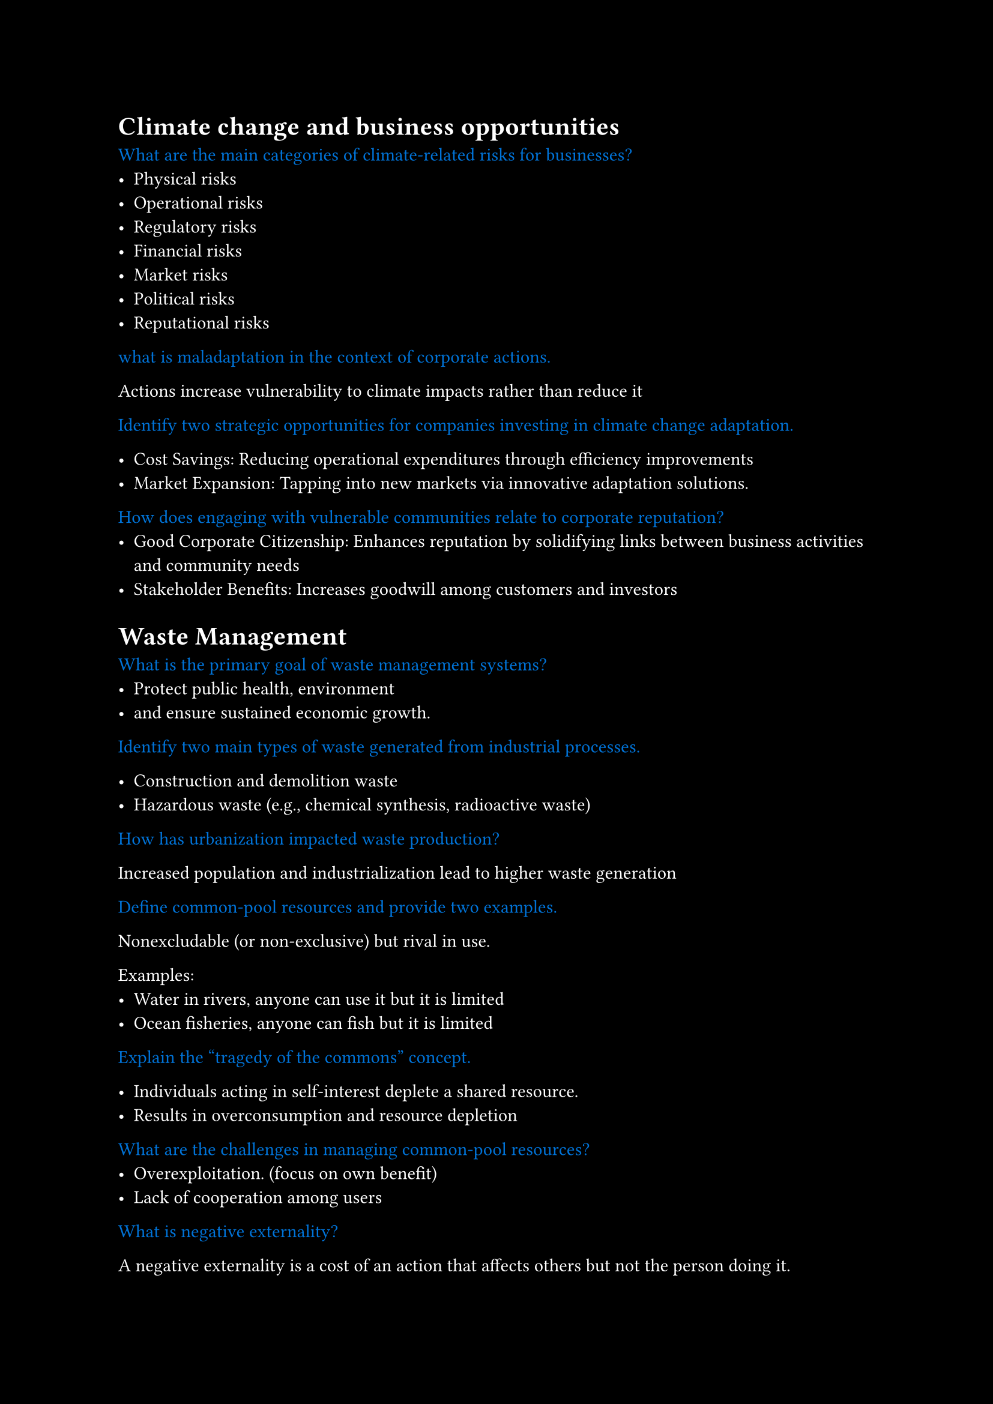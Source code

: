 #set page(fill: black)
#set text(fill: white)

#let q = content => [
  #text(fill: blue)[#content]
]

= Climate change and business opportunities

#q[What are the main categories of climate-related risks for businesses?]
- Physical risks
- Operational risks
- Regulatory risks
- Financial risks
- Market risks
- Political risks
- Reputational risks

#q[what is maladaptation in the context of corporate actions.]

Actions increase vulnerability to climate impacts rather than reduce it

#q[Identify two strategic opportunities for companies investing in climate change adaptation.]

- Cost Savings: Reducing operational expenditures through efficiency improvements
- Market Expansion: Tapping into new markets via innovative adaptation solutions.

#q[How does engaging with vulnerable communities relate to corporate reputation?]
- Good Corporate Citizenship: Enhances reputation by solidifying links between business activities and community needs
- Stakeholder Benefits: Increases goodwill among customers and investors

= Waste Management

#q[What is the primary goal of waste management systems?]
- Protect public health, environment
- and ensure sustained economic growth.

#q[Identify two main types of waste generated from industrial processes.]

- Construction and demolition waste
- Hazardous waste (e.g., chemical synthesis, radioactive waste)


#q[How has urbanization impacted waste production?]

Increased population and industrialization lead to higher waste generation

#q[Define common-pool resources and provide two examples.]

Nonexcludable (or non-exclusive) but rival in use.

Examples: 
  - Water in rivers, anyone can use it but it is limited
  - Ocean fisheries, anyone can fish but it is limited


#q[Explain the “tragedy of the commons” concept.]

- Individuals acting in self-interest deplete a shared resource.
- Results in overconsumption and resource depletion

#q[What are the challenges in managing common-pool resources?]
- Overexploitation. (focus on own benefit)
- Lack of cooperation among users

#q[What is negative externality?]

A negative externality is a cost of an action that affects others but not the person doing it.

#q[What is positive externality?]

A positive externality is a benefit of an action that affects others but not the person doing it.

#q[Discuss public policy solutions for addressing negative externalities.]

- Imposing taxes or implementing regulations.
- Aims to align private costs with social costs

= LCA
#q[Define Life Cycle Assessment (LCA) in your own words]

- Systematic evaluation of environmental impacts.
- Analyzes inputs/outputs throughout a product's life.
- Includes stages from resource extraction to disposal.

#q[What are the four stages of LCA?]
- Goal & Scope Definition
- Inventory Analysis (LCI)
- Impact Assessment (LCIA)
- Interpretation

#q[List the four general stages of LCI.]

- Raw material acquisition
- Production
- Usage
- End-of-life disposal

#q[What are the four main components of an LCA Scoping]
- Goal and Scope Definition
- Functional Unit
- System Boundaries
- Assumptions and Limitations
- Allocation Methods
- Impact Categories

#q[What is Ecological Footprint?]

An ecological footprint (EF) shows how much land is needed to support a person, city, or country's:

- Resource use (land and water)
- Waste disposal

#q[What is equivalence factor in ecological footprint calculations?]

- measure of productivity of different types of land
- reported as gha (global hectares) per unit of land

#q[Three scope of carbon footprint]

- Scope 1: Direct emissions (from sources owned or controlled by the organization)
- Scope 2: Indirect emissions (from purchased electricity, heat, or steam)
- Scope 3: Indirect emissions (from sources not owned or controlled by the organization)

= Sustainability Entrepreneurship

#q[Describe the characteristics of the first wave in the three-wave typology of business response to sustainability issues.]

- Focuses on risk management.
- Aims to avoid noncompliance consequences.
- Identifies cost-reduction opportunities through process efficiency 

#q[Describe the characteristics of the second wave in the three-wave typology of business response to sustainability issues.]

- Recognizes sustainability as a *strategic necessity*.
- Awareness of *long-term implications* of environmental issues.
- *Opportunities* for market differentiation and innovation.

#q[Explain the ultimate goals of the third wave in the typology.]
- Reinterprets corporations as integral to societal and ecological systems.

#q[A journey of five stages on the path to becoming sustainable]

- Viewing compliance as opportunity
- Making value chains sustainable
- Designing sustainable products and services
- Developing new business models
- Creating next-practice platforms